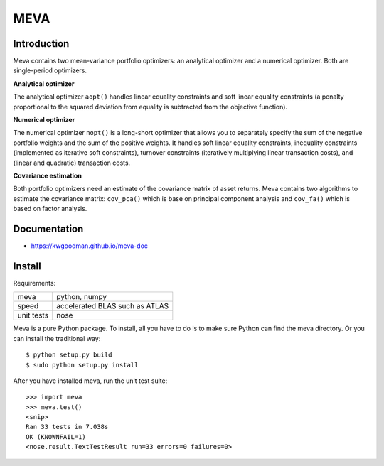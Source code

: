 ====
MEVA
====

Introduction
============

Meva contains two mean-variance portfolio optimizers: an analytical
optimizer and a numerical optimizer. Both are single-period optimizers.

**Analytical optimizer**

The analytical optimizer ``aopt()`` handles linear equality constraints and
soft linear equality constraints (a penalty proportional to the squared
deviation from equality is subtracted from the objective function).

**Numerical optimizer**

The numerical optimizer ``nopt()`` is a long-short optimizer that allows you
to separately specify the sum of the negative portfolio weights and the sum
of the positive weights. It handles soft linear equality constraints,
inequality constraints (implemented as iterative soft constraints),
turnover constraints (iteratively multiplying linear transaction costs),
and (linear and quadratic) transaction costs.

**Covariance estimation**

Both portfolio optimizers need an estimate of the covariance matrix of
asset returns. Meva contains two algorithms to estimate the covariance
matrix: ``cov_pca()`` which is base on principal component analysis and
``cov_fa()`` which is based on factor analysis.

Documentation
=============

- https://kwgoodman.github.io/meva-doc

Install
=======

Requirements:

======================== ===============================
meva                     python, numpy
speed                    accelerated BLAS such as ATLAS
unit tests               nose
======================== ===============================

Meva is a pure Python package. To install, all you have to do is to make
sure Python can find the meva directory. Or you can install the traditional
way::

    $ python setup.py build
    $ sudo python setup.py install

After you have installed meva, run the unit test suite::

    >>> import meva
    >>> meva.test()
    <snip>
    Ran 33 tests in 7.038s
    OK (KNOWNFAIL=1)
    <nose.result.TextTestResult run=33 errors=0 failures=0>
